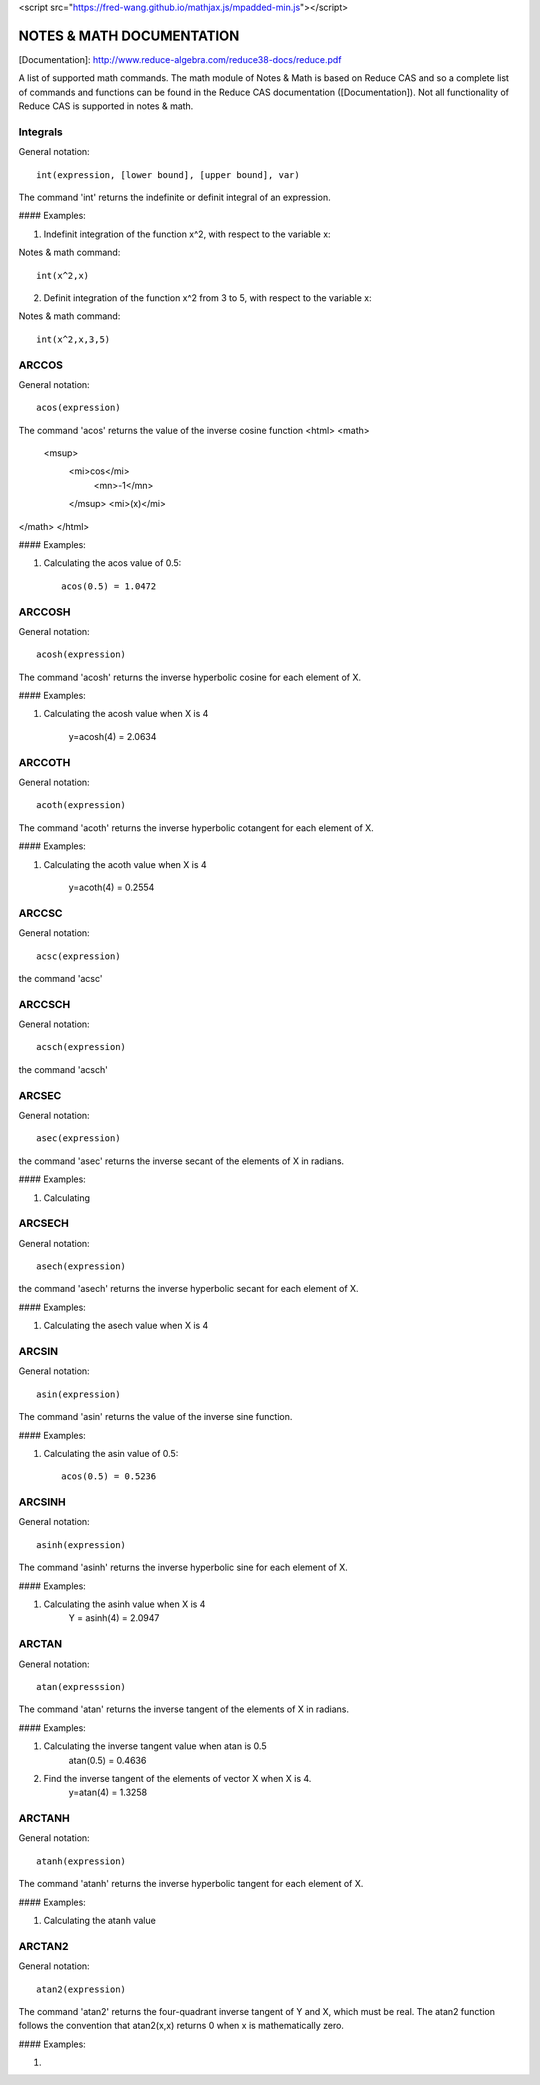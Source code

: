 
<script src="https://fred-wang.github.io/mathjax.js/mpadded-min.js"></script>

NOTES & MATH DOCUMENTATION
======= 

[Documentation]: http://www.reduce-algebra.com/reduce38-docs/reduce.pdf

A list of supported math commands. The math module of Notes & Math is based on Reduce CAS and so a complete list of commands and functions can be found in the Reduce CAS documentation ([Documentation]). Not all functionality of Reduce CAS is supported in notes & math.


Integrals
------------ 

General notation::

    int(expression, [lower bound], [upper bound], var)

The command 'int' returns the indefinite or definit integral of an expression.

#### Examples:

1) Indefinit integration of the function x^2, with respect to the variable x:

Notes & math command:: 
    
    int(x^2,x)

2) Definit integration of the function x^2 from 3 to 5, with respect to the variable x:

Notes & math command:: 

    int(x^2,x,3,5)


ARCCOS
------------

General notation::

	acos(expression)

The command 'acos' returns the value of the inverse cosine function <html> 
<math>
  <msup> 
   <mi>cos</mi> 
      <mn>-1</mn>
   </msup>
   <mi>(x)</mi> 
</math>
</html>

#### Examples:

1) Calculating the acos value of 0.5::

	acos(0.5) = 1.0472


ARCCOSH
------------

General notation::

	acosh(expression)

The command 'acosh' returns the inverse hyperbolic cosine for each element of X.

#### Examples: 

1) Calculating the acosh value when X is 4

	y=acosh(4) = 2.0634


ARCCOTH
------------

General notation::

	acoth(expression)

The command 'acoth' returns the inverse hyperbolic cotangent for each element of X.

#### Examples:

1) Calculating the acoth value when X is 4

	y=acoth(4) = 0.2554


ARCCSC
------------

General notation::

	acsc(expression)

the command 'acsc' 


ARCCSCH
------------

General notation::

	acsch(expression)

the command 'acsch'


ARCSEC
------------

General notation::

	asec(expression)

the command 'asec'  returns the inverse secant of the elements of X in radians.

#### Examples:

1) Calculating


ARCSECH
------------

General notation::

	asech(expression)

the command 'asech' returns the inverse hyperbolic secant for each element of X.

#### Examples:

1) Calculating the asech value when X is 4



ARCSIN
------------ 

General notation::
	
	asin(expression)

The command 'asin' returns the value of the inverse sine function.

#### Examples:

1) Calculating the asin value of 0.5::

	acos(0.5) = 0.5236


ARCSINH
------------

General notation::

	asinh(expression)

The command 'asinh' returns the inverse hyperbolic sine for each element of X.

#### Examples:

1) Calculating the asinh value when X is 4
	Y = asinh(4) = 2.0947


ARCTAN
------------

General notation::

	atan(expresssion)

The command 'atan' returns the inverse tangent of the elements of X in radians.

#### Examples:

1) Calculating the inverse tangent value when atan is 0.5
	atan(0.5) = 0.4636
2) Find the inverse tangent of the elements of vector X when X is 4.
	y=atan(4) = 1.3258


ARCTANH
------------

General notation::

	atanh(expression)

The command 'atanh' returns the inverse hyperbolic tangent for each element of X.

#### Examples:

1) Calculating the atanh value


ARCTAN2
------------

General notation::

	atan2(expression)

The command 'atan2'  returns the four-quadrant inverse tangent of Y and X, which must be real. The atan2 function follows the convention that atan2(x,x) returns 0 when x is mathematically zero.

#### Examples:

1)